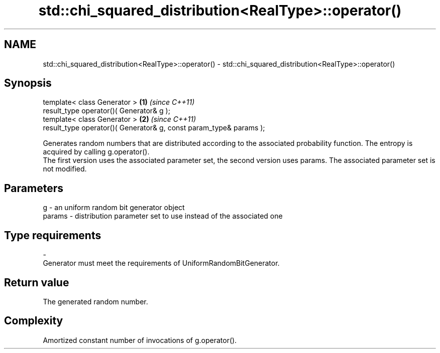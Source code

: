 .TH std::chi_squared_distribution<RealType>::operator() 3 "2020.03.24" "http://cppreference.com" "C++ Standard Libary"
.SH NAME
std::chi_squared_distribution<RealType>::operator() \- std::chi_squared_distribution<RealType>::operator()

.SH Synopsis

  template< class Generator >                                       \fB(1)\fP \fI(since C++11)\fP
  result_type operator()( Generator& g );
  template< class Generator >                                       \fB(2)\fP \fI(since C++11)\fP
  result_type operator()( Generator& g, const param_type& params );

  Generates random numbers that are distributed according to the associated probability function. The entropy is acquired by calling g.operator().
  The first version uses the associated parameter set, the second version uses params. The associated parameter set is not modified.

.SH Parameters


  g      - an uniform random bit generator object
  params - distribution parameter set to use instead of the associated one
.SH Type requirements
  -
  Generator must meet the requirements of UniformRandomBitGenerator.


.SH Return value

  The generated random number.

.SH Complexity

  Amortized constant number of invocations of g.operator().




